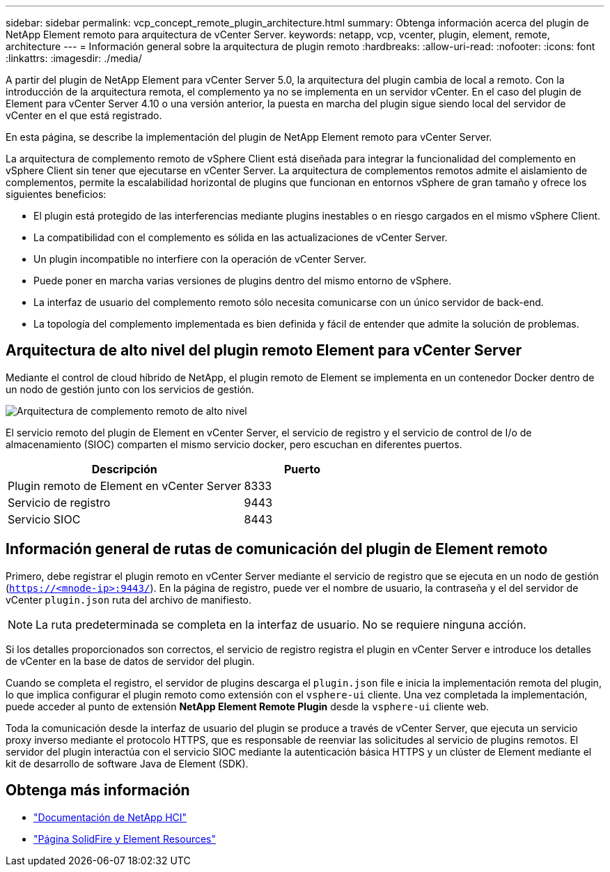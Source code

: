 ---
sidebar: sidebar 
permalink: vcp_concept_remote_plugin_architecture.html 
summary: Obtenga información acerca del plugin de NetApp Element remoto para arquitectura de vCenter Server. 
keywords: netapp, vcp, vcenter, plugin, element, remote, architecture 
---
= Información general sobre la arquitectura de plugin remoto
:hardbreaks:
:allow-uri-read: 
:nofooter: 
:icons: font
:linkattrs: 
:imagesdir: ./media/


[role="lead"]
A partir del plugin de NetApp Element para vCenter Server 5.0, la arquitectura del plugin cambia de local a remoto. Con la introducción de la arquitectura remota, el complemento ya no se implementa en un servidor vCenter. En el caso del plugin de Element para vCenter Server 4.10 o una versión anterior, la puesta en marcha del plugin sigue siendo local del servidor de vCenter en el que está registrado.

En esta página, se describe la implementación del plugin de NetApp Element remoto para vCenter Server.

La arquitectura de complemento remoto de vSphere Client está diseñada para integrar la funcionalidad del complemento en vSphere Client sin tener que ejecutarse en vCenter Server. La arquitectura de complementos remotos admite el aislamiento de complementos, permite la escalabilidad horizontal de plugins que funcionan en entornos vSphere de gran tamaño y ofrece los siguientes beneficios:

* El plugin está protegido de las interferencias mediante plugins inestables o en riesgo cargados en el mismo vSphere Client.
* La compatibilidad con el complemento es sólida en las actualizaciones de vCenter Server.
* Un plugin incompatible no interfiere con la operación de vCenter Server.
* Puede poner en marcha varias versiones de plugins dentro del mismo entorno de vSphere.
* La interfaz de usuario del complemento remoto sólo necesita comunicarse con un único servidor de back-end.
* La topología del complemento implementada es bien definida y fácil de entender que admite la solución de problemas.




== Arquitectura de alto nivel del plugin remoto Element para vCenter Server

Mediante el control de cloud híbrido de NetApp, el plugin remoto de Element se implementa en un contenedor Docker dentro de un nodo de gestión junto con los servicios de gestión.

image:vcp_remote_plugin_high_level_architecture.png["Arquitectura de complemento remoto de alto nivel"]

El servicio remoto del plugin de Element en vCenter Server, el servicio de registro y el servicio de control de I/o de almacenamiento (SIOC) comparten el mismo servicio docker, pero escuchan en diferentes puertos.

[cols="50,25"]
|===
| Descripción | Puerto 


| Plugin remoto de Element en vCenter Server | 8333 


| Servicio de registro | 9443 


| Servicio SIOC | 8443 
|===


== Información general de rutas de comunicación del plugin de Element remoto

Primero, debe registrar el plugin remoto en vCenter Server mediante el servicio de registro que se ejecuta en un nodo de gestión (`https://<mnode-ip>:9443/`). En la página de registro, puede ver el nombre de usuario, la contraseña y el del servidor de vCenter `plugin.json` ruta del archivo de manifiesto.


NOTE: La ruta predeterminada se completa en la interfaz de usuario. No se requiere ninguna acción.

Si los detalles proporcionados son correctos, el servicio de registro registra el plugin en vCenter Server e introduce los detalles de vCenter en la base de datos de servidor del plugin.

Cuando se completa el registro, el servidor de plugins descarga el `plugin.json` file e inicia la implementación remota del plugin, lo que implica configurar el plugin remoto como extensión con el `vsphere-ui` cliente. Una vez completada la implementación, puede acceder al punto de extensión *NetApp Element Remote Plugin* desde la `vsphere-ui` cliente web.

Toda la comunicación desde la interfaz de usuario del plugin se produce a través de vCenter Server, que ejecuta un servicio proxy inverso mediante el protocolo HTTPS, que es responsable de reenviar las solicitudes al servicio de plugins remotos. El servidor del plugin interactúa con el servicio SIOC mediante la autenticación básica HTTPS y un clúster de Element mediante el kit de desarrollo de software Java de Element (SDK).



== Obtenga más información

* https://docs.netapp.com/us-en/hci/index.html["Documentación de NetApp HCI"^]
* https://www.netapp.com/data-storage/solidfire/documentation["Página SolidFire y Element Resources"^]

